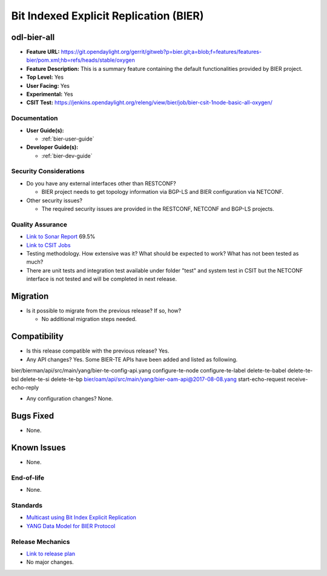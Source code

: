 =======================================
Bit Indexed Explicit Replication (BIER)
=======================================

odl-bier-all
------------

* **Feature URL:** https://git.opendaylight.org/gerrit/gitweb?p=bier.git;a=blob;f=features/features-bier/pom.xml;hb=refs/heads/stable/oxygen
* **Feature Description:**  This is a summary feature containing the default functionalities provided by BIER project.
* **Top Level:** Yes
* **User Facing:** Yes
* **Experimental:** Yes
* **CSIT Test:** https://jenkins.opendaylight.org/releng/view/bier/job/bier-csit-1node-basic-all-oxygen/

Documentation
=============

* **User Guide(s):**

  *  :ref:`bier-user-guide`

* **Developer Guide(s):**

  *  :ref:`bier-dev-guide`

Security Considerations
=======================

* Do you have any external interfaces other than RESTCONF?

  * BIER project needs to get topology information via BGP-LS and BIER configuration via NETCONF.

* Other security issues?

  * The required security issues are provided in the RESTCONF, NETCONF and BGP-LS projects.

Quality Assurance
=================

* `Link to Sonar Report <https://sonar.opendaylight.org/dashboard?id=org.opendaylight.bier%3Abier>`_ 69.5%
* `Link to CSIT Jobs <https://jenkins.opendaylight.org/releng/view/bier/job/bier-csit-1node-basic-all-oxygen/>`_
* Testing methodology. How extensive was it? What should be expected to work?
  What has not been tested as much?
* There are unit tests and integration test available under folder "test" and system test in CSIT but the NETCONF
  interface is not tested and will be completed in next release.

Migration
---------

* Is it possible to migrate from the previous release? If so, how?

  * No additional migration steps needed.

Compatibility
-------------

* Is this release compatible with the previous release? Yes.
* Any API changes? Yes. Some BIER-TE APIs have been added and listed as following.
bier/bierman/api/src/main/yang/bier-te-config-api.yang
configure-te-node
configure-te-label
delete-te-babel
delete-te-bsl
delete-te-si
delete-te-bp
bier/oam/api/src/main/yang/bier-oam-api@2017-08-08.yang
start-echo-request
receive-echo-reply

* Any configuration changes? None.

Bugs Fixed
----------

* None.

Known Issues
------------

* None.

End-of-life
===========

* None.

Standards
=========

* `Multicast using Bit Index Explicit Replication <https://datatracker.ietf.org/doc/draft-ietf-bier-architecture>`_
* `YANG Data Model for BIER Protocol <https://datatracker.ietf.org/doc/draft-ietf-bier-bier-yang>`_

Release Mechanics
=================

* `Link to release plan <https://wiki.opendaylight.org/view/BIER:Oxygen:Release_Plan>`_
* No major changes.
